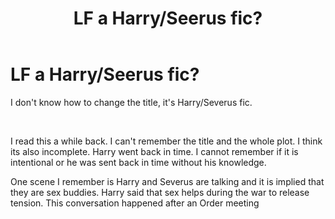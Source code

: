 #+TITLE: LF a Harry/Seerus fic?

* LF a Harry/Seerus fic?
:PROPERTIES:
:Author: annaqtjoey
:Score: 0
:DateUnix: 1587059569.0
:DateShort: 2020-Apr-16
:FlairText: What's That Fic?
:END:
I don't know how to change the title, it's Harry/Severus fic.

​

I read this a while back. I can't remember the title and the whole plot. I think its also incomplete. Harry went back in time. I cannot remember if it is intentional or he was sent back in time without his knowledge.

One scene I remember is Harry and Severus are talking and it is implied that they are sex buddies. Harry said that sex helps during the war to release tension. This conversation happened after an Order meeting

